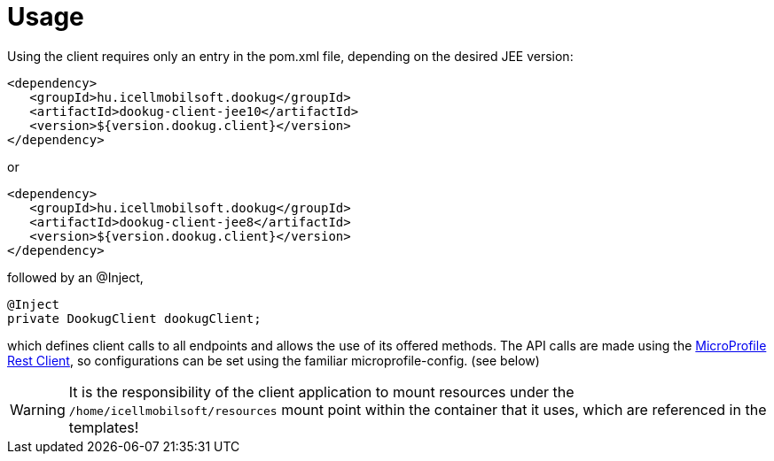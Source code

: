 = Usage

Using the client requires only an entry in the pom.xml file, depending on the desired JEE version:

[source,xml]
----
<dependency>
   <groupId>hu.icellmobilsoft.dookug</groupId>
   <artifactId>dookug-client-jee10</artifactId>
   <version>${version.dookug.client}</version>
</dependency>
----

or

[source,xml]
----
<dependency>
   <groupId>hu.icellmobilsoft.dookug</groupId>
   <artifactId>dookug-client-jee8</artifactId>
   <version>${version.dookug.client}</version>
</dependency>
----

followed by an @Inject,

[source,java]
----
@Inject
private DookugClient dookugClient;
----

which defines client calls to all endpoints and allows the use of its offered methods.
The API calls are made using the https://download.eclipse.org/microprofile/microprofile-rest-client-2.0/microprofile-rest-client-spec-2.0.html[MicroProfile Rest Client], so configurations can be set using the familiar microprofile-config. (see below)

[WARNING]
====
It is the responsibility of the client application to mount resources under the `/home/icellmobilsoft/resources` mount point within the container that it uses, which are referenced in the templates!
====